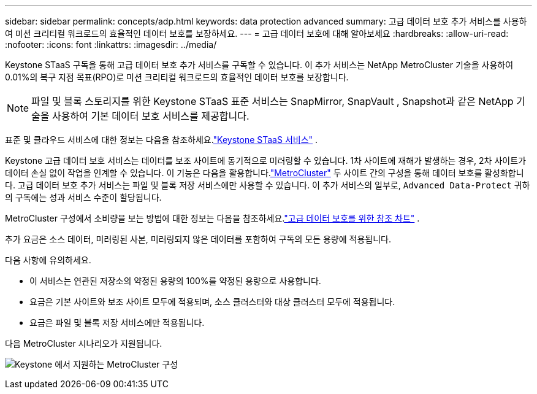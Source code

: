 ---
sidebar: sidebar 
permalink: concepts/adp.html 
keywords: data protection advanced 
summary: 고급 데이터 보호 추가 서비스를 사용하여 미션 크리티컬 워크로드의 효율적인 데이터 보호를 보장하세요. 
---
= 고급 데이터 보호에 대해 알아보세요
:hardbreaks:
:allow-uri-read: 
:nofooter: 
:icons: font
:linkattrs: 
:imagesdir: ../media/


[role="lead"]
Keystone STaaS 구독을 통해 고급 데이터 보호 추가 서비스를 구독할 수 있습니다.  이 추가 서비스는 NetApp MetroCluster 기술을 사용하여 0.01%의 복구 지점 목표(RPO)로 미션 크리티컬 워크로드의 효율적인 데이터 보호를 보장합니다.


NOTE: 파일 및 블록 스토리지를 위한 Keystone STaaS 표준 서비스는 SnapMirror, SnapVault , Snapshot과 같은 NetApp 기술을 사용하여 기본 데이터 보호 서비스를 제공합니다.

표준 및 클라우드 서비스에 대한 정보는 다음을 참조하세요.link:../concepts/supported-storage-services.html["Keystone STaaS 서비스"] .

Keystone 고급 데이터 보호 서비스는 데이터를 보조 사이트에 동기적으로 미러링할 수 있습니다.  1차 사이트에 재해가 발생하는 경우, 2차 사이트가 데이터 손실 없이 작업을 인계할 수 있습니다.  이 기능은 다음을 활용합니다.link:https://docs.netapp.com/us-en/ontap-metrocluster["MetroCluster"] 두 사이트 간의 구성을 통해 데이터 보호를 활성화합니다.  고급 데이터 보호 추가 서비스는 파일 및 블록 저장 서비스에만 사용할 수 있습니다.  이 추가 서비스의 일부로, `Advanced Data-Protect` 귀하의 구독에는 성과 서비스 수준이 할당됩니다.

MetroCluster 구성에서 소비량을 보는 방법에 대한 정보는 다음을 참조하세요.link:../integrations/consumption-tab.html#reference-charts-for-advanced-data-protection-for-metrocluster["고급 데이터 보호를 위한 참조 차트"] .

추가 요금은 소스 데이터, 미러링된 사본, 미러링되지 않은 데이터를 포함하여 구독의 모든 용량에 적용됩니다.

다음 사항에 유의하세요.

* 이 서비스는 연관된 저장소의 약정된 용량의 100%를 약정된 용량으로 사용합니다.
* 요금은 기본 사이트와 보조 사이트 모두에 적용되며, 소스 클러스터와 대상 클러스터 모두에 적용됩니다.
* 요금은 파일 및 블록 저장 서비스에만 적용됩니다.


다음 MetroCluster 시나리오가 지원됩니다.

image:mcc-1.png["Keystone 에서 지원하는 MetroCluster 구성"]
